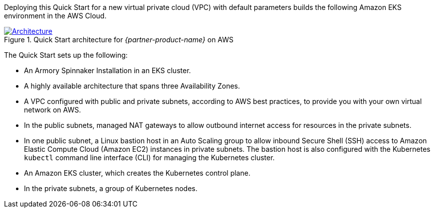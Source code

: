 Deploying this Quick Start for a new virtual private cloud (VPC) with default parameters builds the following Amazon EKS environment in the AWS Cloud.

[#architecture1]
.Quick Start architecture for _{partner-product-name}_ on AWS
[link=images/architecture_diagram.png]
image::../images/architecture_diagram.png[Architecture]

The Quick Start sets up the following:

* An Armory Spinnaker Installation in an EKS cluster.
* A highly available architecture that spans three Availability Zones.
* A VPC configured with public and private subnets, according to AWS best practices, to provide you with your own virtual network on AWS.
* In the public subnets, managed NAT gateways to allow outbound internet access for resources in the private subnets.
* In one public subnet, a Linux bastion host in an Auto Scaling group to allow inbound Secure Shell (SSH) access to Amazon Elastic Compute Cloud (Amazon EC2) instances in private subnets. The bastion host is also configured with the Kubernetes `kubectl` command line interface (CLI) for managing the Kubernetes cluster.
* An Amazon EKS cluster, which creates the Kubernetes control plane.
* In the private subnets, a group of Kubernetes nodes.
